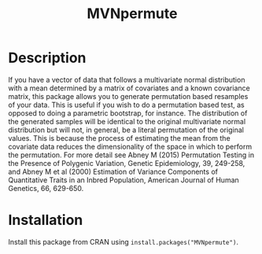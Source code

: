 #+Title: MVNpermute

* Description
  If you have a vector of data that follows a multivariate normal
  distribution with a mean determined by a matrix of covariates and a
  known covariance matrix, this package allows you to generate
  permutation based resamples of your data. This is useful if you wish
  to do a permutation based test, as opposed to doing a parametric
  bootstrap, for instance. The distribution of the generated samples
  will be identical to the original multivariate normal distribution
  but will not, in general, be a literal permutation of the original
  values. This is because the process of estimating the mean from
  the covariate data reduces the dimensionality of the space in which
  to perform the permutation. For more detail see Abney M (2015)
  Permutation Testing in the Presence of Polygenic Variation, Genetic
  Epidemiology, 39, 249-258, and Abney M et al (2000) Estimation of
  Variance Components of Quantitative Traits in an Inbred Population,
  American Journal of Human Genetics, 66, 629-650.

* Installation
  Install this package from CRAN using =install.packages("MVNpermute")=.
